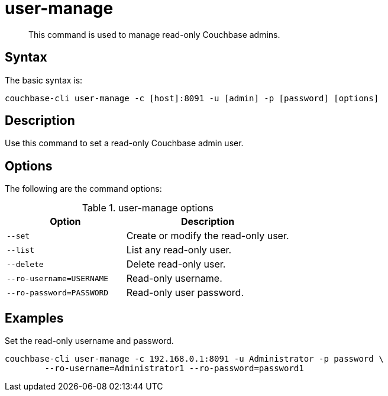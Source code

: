 [#reference_hwj_z3g_lt]
= user-manage

[abstract]
This command is used to manage read-only Couchbase admins.

== Syntax

The basic syntax is:

----
couchbase-cli user-manage -c [host]:8091 -u [admin] -p [password] [options]
----

== Description

Use this command to set a read-only Couchbase admin user.

== Options

The following are the command options:

.user-manage options
[cols="50,69"]
|===
| Option | Description

| `--set`
| Create or modify the read-only user.

| `--list`
| List any read-only user.

| `--delete`
| Delete read-only user.

| `--ro-username=USERNAME`
| Read-only username.

| `--ro-password=PASSWORD`
| Read-only user password.
|===

== Examples

Set the read-only username and password.

----
couchbase-cli user-manage -c 192.168.0.1:8091 -u Administrator -p password \
        --ro-username=Administrator1 --ro-password=password1
----
